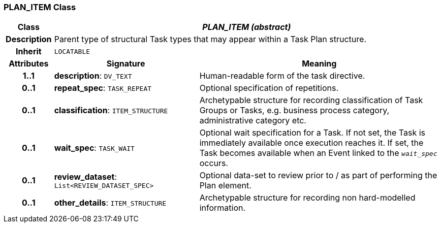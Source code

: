=== PLAN_ITEM Class

[cols="^1,3,5"]
|===
h|*Class*
2+^h|*_PLAN_ITEM (abstract)_*

h|*Description*
2+a|Parent type of structural Task types that may appear within a Task Plan structure.

h|*Inherit*
2+|`LOCATABLE`

h|*Attributes*
^h|*Signature*
^h|*Meaning*

h|*1..1*
|*description*: `DV_TEXT`
a|Human-readable form of the task directive.

h|*0..1*
|*repeat_spec*: `TASK_REPEAT`
a|Optional specification of repetitions.

h|*0..1*
|*classification*: `ITEM_STRUCTURE`
a|Archetypable structure for recording classification of Task Groups or Tasks, e.g. business process category, administrative category etc.

h|*0..1*
|*wait_spec*: `TASK_WAIT`
a|Optional wait specification for a Task. If not set, the Task is immediately available once execution reaches it. If set, the Task becomes available when an Event linked to the `_wait_spec_` occurs.

h|*0..1*
|*review_dataset*: `List<REVIEW_DATASET_SPEC>`
a|Optional data-set to review prior to / as part of performing the Plan element.

h|*0..1*
|*other_details*: `ITEM_STRUCTURE`
a|Archetypable structure for recording non hard-modelled information.
|===
